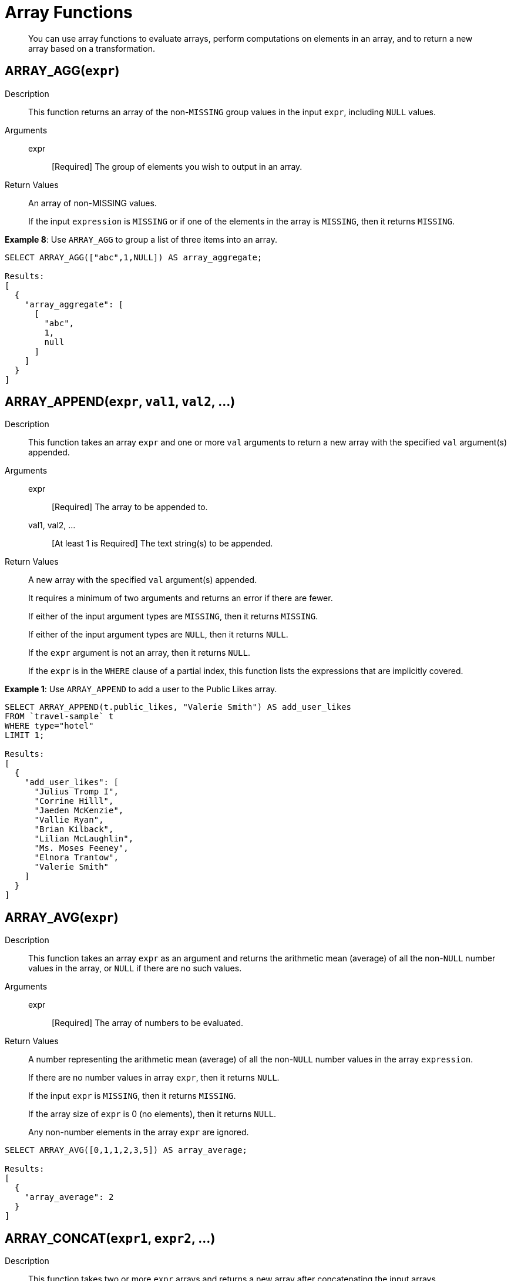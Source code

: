 [#topic_8_2]
= Array Functions

[abstract]
You can use array functions to evaluate arrays, perform computations on elements in an array, and to return a new array based on a transformation.

== ARRAY_AGG([.var]`expr`)

Description:: This function returns an array of the non-`MISSING` group values in the input [.var]`expr`, including `NULL` values.

Arguments::
expr;; [Required] The group of elements you wish to output in an array.

Return Values:: An array of non-MISSING values.
+
If the input [.var]`expression` is `MISSING` or if one of the elements in the array is `MISSING`, then it returns `MISSING`.

*Example 8*: Use `ARRAY_AGG` to group a list of three items into an array.

----
SELECT ARRAY_AGG(["abc",1,NULL]) AS array_aggregate;

Results:
[
  {
    "array_aggregate": [
      [
        "abc",
        1,
        null
      ]
    ]
  }
]
----

[#fn-array-append]
== ARRAY_APPEND([.var]`expr`, [.var]`val1`, [.var]`val2`, …)

Description:: This function takes an array [.var]`expr` and one or more [.var]`val` arguments to return a new array with the specified [.var]`val` argument(s) appended.

Arguments::
expr;; [Required] The array to be appended to.
val1, val2, …;; [At least 1 is Required] The text string(s) to be appended.

Return Values:: A new array with the specified [.var]`val` argument(s) appended.
+
It requires a minimum of two arguments and returns an error if there are fewer.
+
If either of the input argument types are `MISSING`, then it returns `MISSING`.
+
If either of the input argument types are `NULL`, then it returns `NULL`.
+
If the [.var]`expr` argument is not an array, then it returns `NULL`.
+
If the [.var]`expr` is in the `WHERE` clause of a partial index, this function lists the expressions that are implicitly covered.

*Example 1*: Use `ARRAY_APPEND` to add a user to the Public Likes array.

----
SELECT ARRAY_APPEND(t.public_likes, "Valerie Smith") AS add_user_likes
FROM `travel-sample` t
WHERE type="hotel"
LIMIT 1;

Results:
[
  {
    "add_user_likes": [
      "Julius Tromp I",
      "Corrine Hilll",
      "Jaeden McKenzie",
      "Vallie Ryan",
      "Brian Kilback",
      "Lilian McLaughlin",
      "Ms. Moses Feeney",
      "Elnora Trantow",
      "Valerie Smith"
    ]
  }
]
----

[#fn-array-avg]
== ARRAY_AVG([.var]`expr`)

Description:: This function takes an array [.var]`expr` as an argument and returns the arithmetic mean (average) of all the non-`NULL` number values in the array, or `NULL` if there are no such values.

Arguments::
expr;; [Required] The array of numbers to be evaluated.

Return Values:: A number representing the arithmetic mean (average) of all the non-`NULL` number values in the array [.var]`expression`.
+
If there are no number values in array [.var]`expr`, then it returns `NULL`.
+
If the input [.var]`expr` is `MISSING`, then it returns `MISSING`.
+
If the array size of [.var]`expr` is 0 (no elements), then it returns `NULL`.
+
Any non-number elements in the array [.var]`expr` are ignored.

----
SELECT ARRAY_AVG([0,1,1,2,3,5]) AS array_average;

Results:
[
  {
    "array_average": 2
  }
]
----

[#fn-array-concat]
== ARRAY_CONCAT([.var]`expr1`, [.var]`expr2`, …)

Description:: This function takes two or more [.var]`expr` arrays and returns a new array after concatenating the input arrays.

Arguments::
expression1, expression2, …;; [At least 2 are Required] The arrays to be concatenated together.

Return Values:: If there are fewer than two arguments, then it returns an error.
+
If any of the input [.var]`expr` arguments or one of the array elements are `MISSING`, then it returns `MISSING`.
+
If any of the input [.var]`expr` arguments is `NULL`, then it returns `NULL`.
+
If any of the input [.var]`expr` arguments is not an array, then it returns `NULL`.

*Example 3*: Use `ARRAY_CONCAT` to add two people to the Public Likes array.

----
SELECT ARRAY_CONCAT(t.public_likes, ["John McHill", "Dave Smith"]) AS add_user_likes
FROM `travel-sample` t
WHERE type="hotel"
LIMIT 1;

Results:
[
  {
    "add_user_likes": [
      "Julius Tromp I",
      "Corrine Hilll",
      "Jaeden McKenzie",
      "Vallie Ryan",
      "Brian Kilback",
      "Lilian McLaughlin",
      "Ms. Moses Feeney",
      "Elnora Trantow",
      "John McHill",
      "Dave Smith"
    ]
  }
]
----

[#fn-array-contains]
== ARRAY_CONTAINS([.var]`expr`, [.var]`val`)

Description:: This functions checks if the array [.var]`expression` contains the specified [.var]`value`.

Arguments::
expr;; [Required] The array to be searched.
val;; [Required] The value that is being searched for.

Return Values:: If either of the input argument types are `MISSING`, then it returns `MISSING`.
+
If either of the input argument types are `NULL`, then it returns `NULL`.
+
If the [.var]`expr` argument is not an array, then it returns `NULL`.
+
If the array [.var]`expr` contains [.var]`val`, then it returns `TRUE`; otherwise, it returns `FALSE`.

*Example 4*: Use `ARRAY_CONTAINS` with a Boolean function.

----
SELECT ARRAY_CONTAINS(t.public_likes, "Vallie Ryan") AS array_contains_value
FROM `travel-sample` t
WHERE type="hotel"
LIMIT 1;

Results:
[
  {
    "array_contains_value": true
  }
]
----

[#fn-array-count]
== ARRAY_COUNT([.var]`expr`)

Description:: This function counts all the non-NULL values in the input [.var]`expr` array.

Arguments::
expr;; [Required] The array to be searched and evaluate its values.

Return Values:: This function returns a count of all the non-`NULL` values in the array, or zero if there are no such values.
+
If the [.var]`expr` argument is `MISSING`, then it returns `MISSING`.
+
If the [.var]`expr` argument is `NULL`, then it returns `NULL`.
+
If the [.var]`expr` argument is not an array, then it returns `NULL`.

----
SELECT ARRAY_COUNT(t.reviews) AS total_reviews
FROM `travel-sample` t
WHERE type="hotel"
LIMIT 1;

Results:
[
  {
    "total_reviews": 2
  }
]
----

[#fn-array-distinct]
== ARRAY_DISTINCT([.var]`expr`)

Description:: This function returns a new array with distinct elements of the input array [.var]`expr`.

Arguments::
expr;; [Required] The array of items to be evaluated.

Return Values:: An array with distinct elements of the input array [.var]`expr`.
+
If the input [.var]`expr` is `MISSING`, it returns `MISSING`.
+
If the input [.var]`expr` is a non-array value, it returns `NULL`.

----
SELECT ARRAY_DISTINCT(["apples","bananas","grapes","oranges","apples","mangoes","bananas"])
AS distinct_fruits;

Results:
[
  {
    "distinct_fruits": [
      "oranges",
      "grapes",
      "bananas",
      "mangoes",
      "apples"
    ]
  }
]
----

[#fn-array-flatten]
== ARRAY_FLATTEN([.var]`expr`, [.var]`depth`)

Description:: This function flattens nested array elements into the top-level array, up to the specified depth.

Arguments::
expr;; [Required] The multilevel array to be flattened.
depth;; [Required] The Integer representing the number of depths to flatten.

Return Value:: An array with [.var]`depth` fewer levels than the input array [.var]`expr`.
+
If one of the arguments is `MISSING`, it returns `MISSING`.
+
If the input [.var]`expr` is a non-array, or if the input [.var]`depth` argument is not an integer, it returns `NULL`.

*Example 7a*: Create a 3-level array of numbers to flatten by 1 level.

----
INSERT INTO default (KEY, value)
             VALUES ("na", {"a":2, "b":[1,2,[31,32,33],4,[[511, 512], 52]]});

SELECT ARRAY_FLATTEN(b,1) AS flatten_by_1level FROM default USE KEYS ["na"];

Results:
[
  {
    "flatten_by_1level": [
      1,
      2,
      31,
      32,
      33,
      4,
      [
        511,
        512
      ],
      52
    ]
  }
]
----

----
SELECT ARRAY_FLATTEN(b,2) AS flatten_by_2levels FROM default USE KEYS ["na"];

Results:
[
  {
    "flatten_by_2levels": [
      1,
      2,
      31,
      32,
      33,
      4,
      511,
      512,
      52
    ]
  }
]
----

[#fn-array-ifnull]
== ARRAY_IFNULL([.var]`expr`)

Description:: This function parses the input array [.var]`expr` and returns the first non-`NULL` value in the array.

Arguments::
expr;; [Required] The array of values to be evaluated.

Return Values:: The first non-NULL value in the input array.
+
If the input [.var]`expr` is MISSING, then it returns `MISSING`.
+
If the input [.var]`expr` is a non-array, then it returns `NULL`.

*Example 9*: Find the first non-`NULL` value in an array of items.

----
SELECT ARRAY_IFNULL( ["","apples","","bananas","grapes","oranges"]) AS check_null;

Results:
[
  {
    "check_null": ""
  }
]
----

----
SELECT ARRAY_IFNULL(t.public_likes) AS if_null
FROM `travel-sample` t
WHERE type="hotel"
LIMIT 2;

Results:
[
  {
    "if_null": "Julius Tromp I"
  },
  {
    "if_null": null
  }
]
----

[#fn-array-insert]
== ARRAY_INSERT([.var]`expr`, [.var]`pos`, [.var]`val1`, [.var]`val2`, …)

Description:: This function inserts the specified [.var]`value` or multiple [.var]`value` items into the specified [.var]`position` in the input array [.var]`expression`, and returns the new array.

Arguments::
expr;; [Required] The array to insert items into.
pos;; [Required] The integer specifying the array position from the left of the input array [.var]`expr`, where the 1st position is 0 (zero).
val1, val2, …;; [At least one is Required] The value or multiple value items to insert into the input array expression.

Return Values:: An array with the input value or multiple value items inserted into the input array expression at position [.var]`pos`.
+
If any of the three arguments are `MISSING`, then it returns `MISSING`.
+
If the [.var]`expr` argument is a non-array or if the [.var]`position` argument is not an integer, then it returns `NULL`.

*Example 11*: Insert "jsmith" into the 2nd position of the `public_likes` array.

----
SELECT ARRAY_INSERT(public_likes, 2, "jsmith") AS insert_val
FROM `travel-sample`
WHERE type = "hotel"
LIMIT 1;

Result:[
  {
    "insert_val": [
      "Julius Tromp I",
      "Corrine Hilll",
      "jsmith",
      "Jaeden McKenzie",
      "Vallie Ryan",
      "Brian Kilback",
      "Lilian McLaughlin",
      "Ms. Moses Feeney",
      "Elnora Trantow"
    ]
  }
]
----

[#fn-array-intersect]
== ARRAY_INTERSECT([.var]`expr1`, [.var]`expr2`, \...)

_(Introduced in Couchbase Server 4.5.1)_

Description:: This function takes two or more arrays and returns the intersection of the input arrays as the result; that is, the array containing values that are present in all of the input arrays.

Arguments::
expr1, expr2, …;; [At least 2 are Required] The two or more arrays to compare the values of.

Return Values:: An array containing the values that are present in all of the input arrays.
+
If there are no common elements, then it returns an empty array.
+
If any of the input arguments are `MISSING`, then it returns `MISSING`.
+
If any of the input arguments are non-array values, then it returns `NULL`.

*Example 12*: Compare three arrays of fruit for common elements.

----
SELECT ARRAY_INTERSECT( ["apples","bananas","grapes","orange"], ["apples","orange"], ["apples","grapes"])
AS array_intersection;

Result:
[
  {
    "array_intersection": [
      "apples"
    ]
  }
]
----

*Example 13*: Compare three arrays of fruit with no common elements.

----
SELECT ARRAY_INTERSECT( ["apples","grapes","oranges"], ["apples"],["oranges"],["bananas", "grapes"])
AS array_intersection;

Result:
[
  {
    "array_intersection": []
  }
]
----

[#fn-array-length]
== ARRAY_LENGTH([.var]`expr`)

Description:: This function returns the number of elements in the input array.

Arguments::
expr;; [Required] The array whose elements you want to know the number of.

Return Values:: An integer representing the number of elements in the input array.
+
If the input argument is MISSING, then it returns `MISSING`.
+
If the input argument is a non-array value, then it returns `NULL`.

*Example 14*: Find how many total `public_likes` there are in the `travel-sample` bucket.

----
SELECT ARRAY_LENGTH(t.public_likes) AS total_likes
FROM `travel-sample` t
WHERE type="hotel"
LIMIT 1;

Result:
[
  {
    "total_likes": 8
  }
]
----

[#fn-array-max]
== ARRAY_MAX([.var]`expr`)

Description:: This function returns the largest non-`NULL`, non-`MISSING` array element, in N1QL collation order.

Arguments::
expr;; [Required] The array whose elements you want to know the highest value of.

Return Values:: The largest non-`NULL`, non-`MISSING` array element, in N1QL collation order.
+
If the input [.var]`expr` is `MISSING`, then it returns `MISSING`.
+
If the input [.var]`expr` is a non-array value, then it returns `NULL`.

*Example 15*: Find the maximum (last) value of the `public_likes` array.

----
SELECT ARRAY_MAX(t.public_likes) AS max_val
FROM `travel-sample` t
WHERE type="hotel"
LIMIT 1;

Results:
[
  {
    "max_val": "Vallie Ryan"
  }
]
----

[#fn-array-min]
== ARRAY_MIN([.var]`expr`)

Description:: This function returns the smallest non-`NULL`, non-`MISSING` array element, in N1QL collation order.

Arguments::
expr;; [Required] The array whose elements you want to know the lowest value of.

Return Values:: The smallest non-`NULL`, non-`MISSING` array element, in N1QL collation order.
+
If the input [.var]`expr` is `MISSING`, then it returns `MISSING`.
+
If the input [.var]`expr` is a non-array value, then it returns `NULL`.

*Example 16*: Find the minimum (first) value of the `public_likes` array.

----
SELECT ARRAY_MIN(t.public_likes) AS min_val
FROM `travel-sample` t
WHERE type="hotel"
LIMIT 1;

Results:
[
  {
    "min_val": "Brian Kilback"
  }
]
----

[#fn-array-position]
== ARRAY_POSITION([.var]`expr`, [.var]`val`)

Description:: This function returns the first position of the specified [.var]`value` within the array [.var]`expression`.
+
The array position is zero-based, that is, the first position is 0.

Arguments::
expr;; [Required] The array you want to search through.
val;; [Required] The value you're searching for and whose position you want to know.

Return Values:: An integer representing the first position of the input [.var]`val`, where the first position is 0.
+
It returns -1 if the input [.var]`val` does not exist in the array.
+
If one of the arguments is `MISSING`, it returns `MISSING`.
+
If either of the arguments are non-array values, it returns `NULL`.

*Example 17*: Find which position "Brian Kilback" is in the `public_likes` array.

----
SELECT ARRAY_POSITION(t.public_likes, "Brian Kilback") AS array_position
FROM `travel-sample` t
WHERE type="hotel"
LIMIT 1;
[
  {
    "array_position": 4
  }
]
----

[#fn-array-prepend]
== ARRAY_PREPEND([.var]`val1`, [.var]`val2`, … , [.var]`expr`)

Description:: This function returns the new array after prepending the array [.var]`expr` with the specified [.var]`val` or multiple [.var]`val` arguments.
+
It requires a minimum of two arguments.

Arguments::
val1, val2, …;; [At least 1 is Required] The value or multiple value arguments to prepend to the input [.var]`expr`.
expression;; [Required] The array you want to have the input [.var]`value` argument(s) prepended to.

Return Values:: A new array with the input [.var]`val` argument(s) prepended to the input array [.var]`expr`.
+
If one of the arguments is `MISSING`, it returns `MISSING`.
+
If the last argument is a non-array, it returns `NULL`.

*Example 18*: Prepend "Dave Smith" to the front of the `public_likes` array.

----
SELECT ARRAY_PREPEND("Dave Smith",t.public_likes) AS prepend_val
FROM `travel-sample` t
WHERE type="hotel"
LIMIT 1;

Results:
[
  {
    "prepend_val": [
      "Dave Smith",
      "Julius Tromp I",
      "Corrine Hilll",
      "Jaeden McKenzie",
      "Vallie Ryan",
      "Brian Kilback",
      "Lilian McLaughlin",
      "Ms. Moses Feeney",
      "Elnora Trantow"
    ]
  }
]
----

[#fn-array-put]
== ARRAY_PUT([.var]`expr`, [.var]`val1`, [.var]`val2`, …)

Description::
This function returns a new array with [.var]`val` or multiple [.var]`val` arguments appended if the [.var]`val` is not already present.
Otherwise, it returns the unmodified input array [.var]`expr`.
+
It requires a minimum of two arguments.

Arguments::
expr;; [Required] The array you want to append the input [.var]`value` or [.var]`value` arguments.
val1, val2, …;; [At least 1 is Required] The value or multiple value arguments that you want appended to the end of the input array [.var]`expression`.

Return Values::
A new array with [.var]`val` or multiple [.var]`val` arguments appended if the [.var]`val` is not already present.
Otherwise, it returns the unmodified input array [.var]`expr`.
+
If one of the arguments is `MISSING`, then it returns `MISSING`.
+
If the first argument is a non-array, then it returns `NULL`.

*Example 19*: Append "Dave Smith" to the end of the `public_likes` array.

----
SELECT ARRAY_PUT(t.public_likes, "Dave Smith") AS array_put
FROM `travel-sample` t
WHERE type="hotel"
LIMIT 1;

Results:
[
  {
    "array_put": [
      "Julius Tromp I",
      "Corrine Hilll",
      "Jaeden McKenzie",
      "Vallie Ryan",
      "Brian Kilback",
      "Lilian McLaughlin",
      "Ms. Moses Feeney",
      "Elnora Trantow",
      "Dave Smith"
    ]
  }
]
----

[#fn-array-range]
== ARRAY_RANGE([.var]`start_num`, [.var]`end_num` [, [.var]`step_num` ])

Description::
This function returns a new array of numbers, from [.var]`start_num` until the largest number less than [.var]`end_num`.
Successive numbers are incremented by [.var]`step_int`.
+
If [.var]`step_int` is not specified, then the default value is 1.
If [.var]`step_num` is negative, then he function decrements until the smallest number greater than [.var]`end_num`.

Arguments::
start_num;; [Required] The integer to start a new array with.
end_num;; [Required] The integer that is one number larger than the final integer in the output array.
step_num;; [Optional; default is 1] The number between each array element.
+
If [.var]`step_num` is negative, then the function decrements until the smallest number greater than [.var]`end_num`.

Output Values:: A new array of numbers, from [.var]`start_num` until the largest number less than [.var]`end_num`.
+
If any of the arguments are `MISSING`, then it returns `MISSING`.
+
If any of the arguments do not start with a digit, then it returns an error.

*Example 20a*: Make an array from 0 to 20 by stepping every 5th number.

----
SELECT ARRAY_RANGE(0, 25, 5) AS gen_array_range_5;

Results:
[
  {
    "gen_array_range_5": [
      0,
      5,
      10,
      15,
      20
    ]
  }
]
----

----
SELECT ARRAY_RANGE(0.1, 2) AS gen_array_range_2;

Results:
[
  {
    "gen_array_range_2": [
      0.1,
      1.1
    ]
  }
]
----

----
SELECT ARRAY_RANGE(10, 3, -3) AS gen_array_range_minus3;

Results:
[
  {
    "gen_array_range-3": [
      10,
      7,
      4
    ]
  }
]
----

[#fn-array-remove]
== ARRAY_REMOVE([.var]`expr`, [.var]`val1`, [.var]`val2`, …)

Description:: This function returns a new array with all occurrences of the specified [.var]`value` or multiple [.var]`value` fields removed from the array [.var]`expression`and it requires a minimum of two arguments.

Arguments::
expr;; [Required] The input array to have the specified [.var]`val` or multiple [.var]`val` fields removed.
val1, val2, …;; [At least 1 is Required] The input value or multiple values to remove from the input array [.var]`expr`.

Output Values:: A new array with all occurrences of the specified [.var]`val` or multiple [.var]`val` fields removed from the array [.var]`expr`.
+
If any of the arguments are `MISSING`, then it returns `MISSING`.
+
If the first argument is not an array, then it returns `NULL`.

*Example 21*: Remove "Vallie Ryan" from the `public_likes` array.

----
SELECT ARRAY_REMOVE(t.public_likes, "Vallie Ryan") AS remove_val
FROM `travel-sample` t
WHERE type="hotel"
LIMIT 1;

Results:
[
  {
    "remove_val": [
      "Julius Tromp I",
      "Corrine Hilll",
      "Jaeden McKenzie",
      "Brian Kilback",
      "Lilian McLaughlin",
      "Ms. Moses Feeney",
      "Elnora Trantow"
    ]
  }
]
----

[#fn-array-repeat]
== ARRAY_REPEAT([.var]`val`, [.var]`rep_int`)

Description:: This function returns a new array with the specified [.var]`val` repeated [.var]`rep_int` times.

Arguments::
val;; [Required] The input value you want repeated.
rep_int;; [Required] The integer number of times you want the input [.var]`val` repeated.

Output Values:: A new array with the specified [.var]`val` repeated [.var]`rep_int` times.
+
If any of the arguments are `MISSING`, then it returns `MISSING`.
+
If the [.var]`rep_int` argument is not an integer, then it returns `NULL`.

*Example 22*: Make an array with "Vallie Ryan" three times.

----
SELECT ARRAY_REPEAT("Vallie Ryan", 3) AS repeat_val;

Results:
[
  {
    "repeat_val": [
      "Vallie Ryan",
      "Vallie Ryan",
      "Vallie Ryan"
    ]
  }
]
----

[#fn-array-replace]
== ARRAY_REPLACE([.var]`expr`, [.var]`val1`, [.var]`val2` [, [.var]`max_int` ])

Description:: This function returns a new array with all occurrences of [.input]`value1` replaced with [.input]`value2`.
+
If [.var]`max_int` is specified, than no more than [.var]`max_int` replacements will be performed.

Arguments::
expr;; [Required] The input array you want to replace [.var]`val1` with [.var]`val2`.
val1;; [Required] The existing value in the input [.var]`expr` you want to replace.
val2;; [Required] The new value you want to take the place of [.var]`val1` in the input [.var]`expr`.
max_int;;
[Optional.
Default is no maximum] The number of maximum replacements to perform.

Return Values:: A new array with all or [.var]`max_int` occurrences of [.input]`val1` replaced with [.input]`val2`.
+
If any of the arguments are `MISSING`, then it returns `MISSING`.
+
If the first argument is not an array or if the second argument is `NULL`, then it returns `NULL`.

----
SELECT ARRAY_REPLACE(t.public_likes, "Vallie Ryan", "Valerie Ryan") AS replace_val
FROM `travel-sample` t
WHERE type="hotel"
LIMIT 1;

Results:
[
  {
    "replace_val": [
      "Julius Tromp I",
      "Corrine Hilll",
      "Jaeden McKenzie",
      "Valerie Ryan",
      "Brian Kilback",
      "Lilian McLaughlin",
      "Ms. Moses Feeney",
      "Elnora Trantow"
    ]
  }
]
----

[#fn-array-reverse]
== ARRAY_REVERSE([.var]`expr`)

Description:: This function returns a new array with all the elements of [.var]`expr` in reverse order.

Arguments::
expr;; [Required] The input array whose elements you want to reverse.

Return Values:: A new array with all the elements of [.var]`expr` in reverse order.
+
If the argument is `MISSING`, then it returns `MISSING`.
+
If the argument is a non-array value, then it returns `NULL`.

*Example 24*: Reverse the values in the `public_likes` array.

----
SELECT ARRAY_REVERSE(t.public_likes) AS reverse_val
FROM `travel-sample` t
WHERE type="hotel"
LIMIT 1;

Results:
[
  {
    "reverse_val": [
      "Elnora Trantow",
      "Ms. Moses Feeney",
      "Lilian McLaughlin",
      "Brian Kilback",
      "Vallie Ryan",
      "Jaeden McKenzie",
      "Corrine Hilll",
      "Julius Tromp I"
    ]
  }
]
----

[#fn-array-sort]
== ARRAY_SORT([.var]`expr`)

Description:: This function returns a new array with the elements of [.var]`expr` sorted in N1QL collation order.

Arguments::
expr;; [Required] The input array you want sorted.

Return Values:: A new array with the elements of [.var]`expr` sorted in N1QL collation order.
+
If the argument is `MISSING`, then it returns `MISSING`.
+
If the argument is a non-array value, then it returns `NULL`.

*Example 25*: Sort the `public_likes` array.

----
SELECT ARRAY_SORT(t.public_likes) AS sorted_array
FROM `travel-sample` t
WHERE type="hotel"
LIMIT 1;

Results:
[
  {
    "sorted_array": [
      "Brian Kilback",
      "Corrine Hilll",
      "Elnora Trantow",
      "Jaeden McKenzie",
      "Julius Tromp I",
      "Lilian McLaughlin",
      "Ms. Moses Feeney",
      "Vallie Ryan"
    ]
  }
]
----

[#fn-array-star]
== ARRAY_STAR([.var]`expr`)

Description:: This function converts an array of [.var]`expr` objects into an object of arrays.

Arguments::
expr;; [Required] The input array you want to convert into an object of arrays.

Output Values:: An object of arrays.
+
If the argument is `MISSING`, then it returns `MISSING`.
+
If the argument is a non-array value, then it returns `NULL`.

*Example 26*: Convert a given array of two documents each with five items into an object of five arrays each with two documents.

----
SELECT ARRAY_STAR( [
   {
    "address": "Capstone Road, ME7 3JE",
    "city": "Medway",
    "country": "United Kingdom",
    "name": "Medway Youth Hostel",
    "url": "http://www.yha.org.uk"
  },
  {
    "address": "6 rue aux Juifs",
    "city": "Giverny",
    "country": "France",
    "name": "The Robins",
    "url": "http://givernyguesthouse.com/robin.htm"
  }]) AS array_star;

Results:
[
  {
    "array_star": {
      "address": [
        "Capstone Road, ME7 3JE",
        "6 rue aux Juifs"
      ],
      "city": [
        "Medway",
        "Giverny"
      ],
      "country": [
        "United Kingdom",
        "France"
      ],
      "name": [
        "Medway Youth Hostel",
        "The Robins"
      ],
      "url": [
        "http://www.yha.org.uk",
        "http://givernyguesthouse.com/robin.htm"
      ]
    }
  }
]
----

*Array references ( doc.f[*].id )*

You can use an asterisk (*) as an array subscript which converts the array to an object of arrays.
The following example returns an array of the ages of the given contact’s children:

----
SELECT children[*].age FROM contacts WHERE fname = "Dave"
----

An equivalent query can be written using the [.api]`array_star()` function:

----
SELECT array_star(children).age FROM contacts WHERE fname = "Dave"
----

[#fn-array-sum]
== ARRAY_SUM([.var]`expr`)

Description:: This function returns the sum of all the non-`NULL` number values in the [.var]`expr` array.

Arguments::
expr;; [Required] The input array of numbers you want to know the total value of.

Return Values:: The sum of all the non-`NULL` number values in the [.var]`expr` array.
+
If there are no number values, then it returns 0 (zero).
+
If the argument is `MISSING`, then it returns `MISSING`.
+
If the argument is a non-array value, then it returns `NULL`.

*Example 27*: Find the total of a given array of numbers.

----
SELECT ARRAY_SUM([0,1,1,2,3,5]) as sum;

Results:
[
  {
    "sum": 12
  }
]
----

[#fn-array-symdiff1]
== ARRAY_SYMDIFF([.var]`expr1`, [.var]`expr2`, …)

_Synonym: ARRAY_SYMDIFF1(expression1, expression2, …)_

Description::
This function returns a new array based on the set symmetric difference, or disjunctive union, of the input [.var]`expression` arrays.
The new array contains only those elements that appear in _exactly one_ of the input arrays, and it requires a minimum of two arguments.

Arguments::
expr1, expr2, …;; [At least 2 are Required] The input arrays to compare.

Return Values:: A new array containing only those elements that appear in exactly one of the input arrays.
+
If any of the arguments is `MISSING`, then it returns `MISSING`.
+
If any of the arguments is a non-array value, then it returns `NULL`.

NOTE: The difference between [.cmd]`ARRAY_SYMDIFF()` and [.cmd]`ARRAY_SYMDIFFN()` is that the former function includes the value when it appears only once while the latter function includes the value when it appears odd number of times in the input arrays.

NOTE: Refer to the following article for more information on the difference between a normal and n-ary symdiff: https://en.wikipedia.org/wiki/Symmetric_difference[].

----
SELECT ARRAY_SYMDIFF([1, 2], [1, 2, 4], [1, 3]) AS symm_diff1;

Results:
[
  {
    "symm_diff1": [
      3,
      4
    ]
  }
]
----

[#fn-array-symdiffn]
== ARRAY_SYMDIFFN([.var]`expr1`, [.var]`expr2`, …)

Description::
This function returns a new array based on the set symmetric difference, or disjunctive union, of the input arrays.
The new array contains only those elements that appear in _an odd number_ of input arrays, and it requires a minimum of two arguments.

Arguments::
expr1, expr2, …;; [At least 2 are Required] The input arrays to compare.

Return Values:: A new array containing only those elements that appear in an odd number of the input arrays.
+
If any of the arguments is `MISSING`, then it returns `MISSING`.
+
If any of the arguments is a non-array value, then it returns `NULL`.

NOTE: The difference between [.cmd]`ARRAY_SYMDIFF()` and [.cmd]`ARRAY_SYMDIFFN()` is that the former function includes the value when it appears only once while the latter function includes the value when it appears odd number of times in the input arrays.

NOTE: Refer to the following article for more information on the difference between a normal and n-ary symdiff: https://en.wikipedia.org/wiki/Symmetric_difference[].

----
SELECT ARRAY_SYMDIFFN([1, 2], [1, 2, 4], [1, 3]) AS symm_diffn;

Results:
[
  {
    "symm_diffn": [
      1,
      3,
      4
    ]
  }
]
----

[#fn-array-union]
== ARRAY_UNION([.var]`expr1`, [.var]`expr2`, …)

Description:: This function returns a new array with the set union of the input arrays, and it requires a minimum of two arguments.

Arguments::
expr1, expr2, …;; [At least 2 are Required] The input arrays to compare.

Return Values:: A new array with the set union of the input arrays.
+
If any of the arguments is `MISSING`, then it returns `MISSING`.
+
If any of the arguments is a non-array value, then it returns `NULL`.

----
SELECT ARRAY_UNION([1, 2], [1, 2, 4], [1, 3]) AS array_union;

Results:
[
  {
    "array_union": [
      3,
      2,
      1,
      4
    ]
  }
]
----

----
SELECT ARRAY_UNION([1, 2], [1, 2, 4], "abc") AS array_union;

Results:
[
  {
    "array_union": null
  }
]
----
